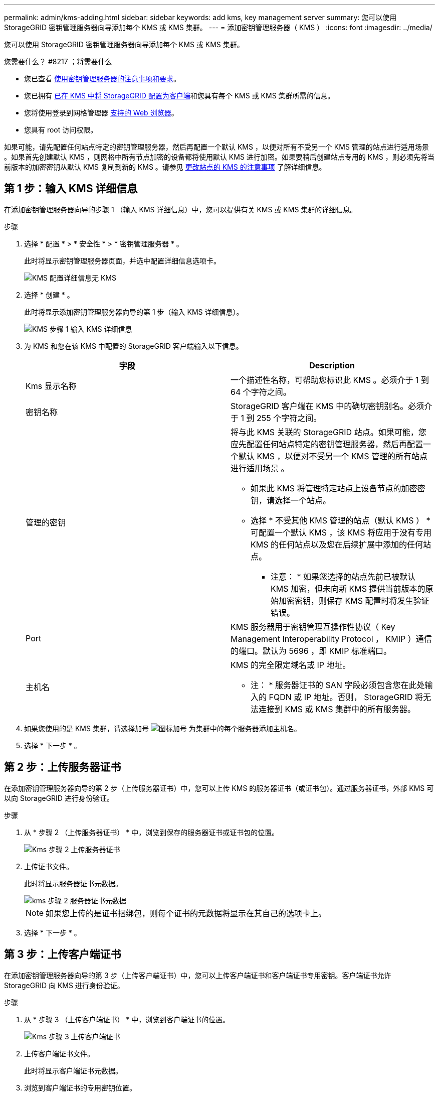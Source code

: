 ---
permalink: admin/kms-adding.html 
sidebar: sidebar 
keywords: add kms, key management server 
summary: 您可以使用 StorageGRID 密钥管理服务器向导添加每个 KMS 或 KMS 集群。 
---
= 添加密钥管理服务器（ KMS ）
:icons: font
:imagesdir: ../media/


[role="lead"]
您可以使用 StorageGRID 密钥管理服务器向导添加每个 KMS 或 KMS 集群。

.您需要什么？ #8217 ；将需要什么
* 您已查看 xref:kms-considerations-and-requirements.adoc[使用密钥管理服务器的注意事项和要求]。
* 您已拥有 xref:kms-configuring-storagegrid-as-client.adoc[已在 KMS 中将 StorageGRID 配置为客户端]和您具有每个 KMS 或 KMS 集群所需的信息。
* 您将使用登录到网格管理器 xref:../admin/web-browser-requirements.adoc[支持的 Web 浏览器]。
* 您具有 root 访问权限。


如果可能，请先配置任何站点特定的密钥管理服务器，然后再配置一个默认 KMS ，以便对所有不受另一个 KMS 管理的站点进行适用场景 。如果首先创建默认 KMS ，则网格中所有节点加密的设备都将使用默认 KMS 进行加密。如果要稍后创建站点专用的 KMS ，则必须先将当前版本的加密密钥从默认 KMS 复制到新的 KMS 。请参见 xref:kms-considerations-for-changing-for-site.adoc[更改站点的 KMS 的注意事项] 了解详细信息。



== 第 1 步：输入 KMS 详细信息

在添加密钥管理服务器向导的步骤 1 （输入 KMS 详细信息）中，您可以提供有关 KMS 或 KMS 集群的详细信息。

.步骤
. 选择 * 配置 * > * 安全性 * > * 密钥管理服务器 * 。
+
此时将显示密钥管理服务器页面，并选中配置详细信息选项卡。

+
image::../media/kms_configuration_details_no_kms.png[KMS 配置详细信息无 KMS]

. 选择 * 创建 * 。
+
此时将显示添加密钥管理服务器向导的第 1 步（输入 KMS 详细信息）。

+
image::../media/kms_step_1_enter_kms_details.png[KMS 步骤 1 输入 KMS 详细信息]

. 为 KMS 和您在该 KMS 中配置的 StorageGRID 客户端输入以下信息。
+
[cols="1a,1a"]
|===
| 字段 | Description 


 a| 
Kms 显示名称
 a| 
一个描述性名称，可帮助您标识此 KMS 。必须介于 1 到 64 个字符之间。



 a| 
密钥名称
 a| 
StorageGRID 客户端在 KMS 中的确切密钥别名。必须介于 1 到 255 个字符之间。



 a| 
管理的密钥
 a| 
将与此 KMS 关联的 StorageGRID 站点。如果可能，您应先配置任何站点特定的密钥管理服务器，然后再配置一个默认 KMS ，以便对不受另一个 KMS 管理的所有站点进行适用场景 。

** 如果此 KMS 将管理特定站点上设备节点的加密密钥，请选择一个站点。
** 选择 * 不受其他 KMS 管理的站点（默认 KMS ） * 可配置一个默认 KMS ，该 KMS 将应用于没有专用 KMS 的任何站点以及您在后续扩展中添加的任何站点。
+
* 注意： * 如果您选择的站点先前已被默认 KMS 加密，但未向新 KMS 提供当前版本的原始加密密钥，则保存 KMS 配置时将发生验证错误。





 a| 
Port
 a| 
KMS 服务器用于密钥管理互操作性协议（ Key Management Interoperability Protocol ， KMIP ）通信的端口。默认为 5696 ，即 KMIP 标准端口。



 a| 
主机名
 a| 
KMS 的完全限定域名或 IP 地址。

* 注： * 服务器证书的 SAN 字段必须包含您在此处输入的 FQDN 或 IP 地址。否则， StorageGRID 将无法连接到 KMS 或 KMS 集群中的所有服务器。

|===
. 如果您使用的是 KMS 集群，请选择加号 image:../media/icon_plus_sign_black_on_white_old.png["图标加号"] 为集群中的每个服务器添加主机名。
. 选择 * 下一步 * 。




== 第 2 步：上传服务器证书

在添加密钥管理服务器向导的第 2 步（上传服务器证书）中，您可以上传 KMS 的服务器证书（或证书包）。通过服务器证书，外部 KMS 可以向 StorageGRID 进行身份验证。

.步骤
. 从 * 步骤 2 （上传服务器证书） * 中，浏览到保存的服务器证书或证书包的位置。
+
image::../media/kms_step_2_upload_server_certificate.png[Kms 步骤 2 上传服务器证书]

. 上传证书文件。
+
此时将显示服务器证书元数据。

+
image::../media/kms_step_2_server_certificate_metadata.png[kms 步骤 2 服务器证书元数据]

+

NOTE: 如果您上传的是证书捆绑包，则每个证书的元数据将显示在其自己的选项卡上。

. 选择 * 下一步 * 。




== 第 3 步：上传客户端证书

在添加密钥管理服务器向导的第 3 步（上传客户端证书）中，您可以上传客户端证书和客户端证书专用密钥。客户端证书允许 StorageGRID 向 KMS 进行身份验证。

.步骤
. 从 * 步骤 3 （上传客户端证书） * 中，浏览到客户端证书的位置。
+
image::../media/kms_step_3_upload_client_certificate.png[Kms 步骤 3 上传客户端证书]

. 上传客户端证书文件。
+
此时将显示客户端证书元数据。

. 浏览到客户端证书的专用密钥位置。
. 上传私钥文件。
+
此时将显示客户端证书和客户端证书专用密钥的元数据。

+
image::../media/kms_step_3_client_certificate_metadata.png[Kms 步骤 3 客户端证书元数据]

. 选择 * 保存 * 。
+
测试密钥管理服务器与设备节点之间的连接。如果所有连接均有效，并且在 KMS 上找到正确的密钥，则新的密钥管理服务器将添加到密钥管理服务器页面上的表中。

+

NOTE: 添加 KMS 后，密钥管理服务器页面上的证书状态将立即显示为未知。StorageGRID 可能需要长达 30 分钟才能获取每个证书的实际状态。您必须刷新 Web 浏览器才能查看当前状态。

. 如果选择 * 保存 * 时显示错误消息，请查看消息详细信息，然后选择 * 确定 * 。
+
例如，如果连接测试失败，您可能会收到 422 ： Unprocessable Entity 错误。

. 如果需要保存当前配置而不测试外部连接，请选择 * 强制保存 * 。
+
image::../media/kms_force_save.png[Kms 强制保存]

+

IMPORTANT: 选择 * 强制保存 * 可保存 KMS 配置，但不会测试每个设备与该 KMS 的外部连接。如果具有此配置的问题描述 ，则可能无法重新启动受影响站点上已启用节点加密的设备节点。在问题解决之前，您可能无法访问数据。

. 查看确认警告，如果确实要强制保存配置，请选择 * 确定 * 。
+
image::../media/kms_force_save_warning.png[Kms 强制保存警告]

+
已保存 KMS 配置，但未测试与 KMS 的连接。


